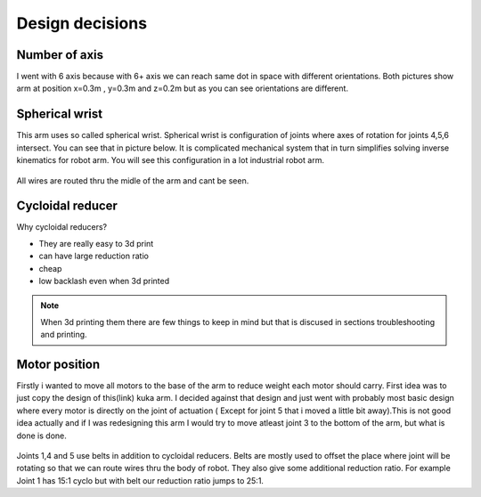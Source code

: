 
Design decisions
===========================

.. meta::
   :description lang=en: Design decisons that were made when designing faze4 arm.

Number of axis
--------------

I went with 6 axis because with 6+ axis we can reach same dot in space with different orientations.
Both pictures show arm at position x=0.3m , y=0.3m and z=0.2m but as you can see orientations are different. 

.. figure:: ../docs/images/180&60&30.png
    :figwidth: 400px
    :target: ../docs/images/180&60&30.png    
.. figure:: ../docs/images/30&180&90.png
    :figwidth: 400px
    :target: ../docs/images/30&180&90.png

Spherical wrist
---------------

This arm uses so called spherical wrist. Spherical wrist is configuration of joints where axes of rotation for joints 4,5,6 intersect.
You can see that in picture below. It is complicated mechanical system that in turn simplifies solving inverse kinematics for robot arm. You will see this configuration in a lot industrial robot arm. 

.. figure:: ../docs/images/slikaosirotacije.png
    :figwidth: 400px
    :target: ../docs/images/slikaosirotacije.png
    
All wires are routed thru the midle of the arm and cant be seen.

Cycloidal reducer
-----------------

Why cycloidal reducers?

* They are really easy to 3d print
* can have large reduction ratio
* cheap
* low backlash even when 3d printed

.. figure:: ../docs/images/reducer.jpg
    :figwidth: 400px
    :target: ../docs/images/reducer.jpg

.. note::
   When 3d printing them there are few things to keep in mind but that is discused in sections troubleshooting and printing.

Motor position
--------------

Firstly i wanted to move all motors to the base of the arm to reduce weight each motor should carry. First idea was to just copy the design of this(link) kuka arm. I decided against that design and just went with probably most basic design where every motor is directly on the joint of actuation ( Except for joint 5 that i moved a little bit away).This is not good idea actually and if I was redesigning this arm I would try to move atleast joint 3 to the bottom of the arm, but what is done is done.

.. figure:: ../docs/images/joints.png
    :figwidth: 400px
    :target: ../docs/images/joints.png

Joints 1,4 and 5 use belts in addition to cycloidal reducers. Belts are mostly used to offset the place where joint will be rotating so that we can route wires thru the body of robot. They also give some additional reduction ratio. For example Joint 1 has 15:1 cyclo but with belt our reduction ratio jumps to 25:1.




